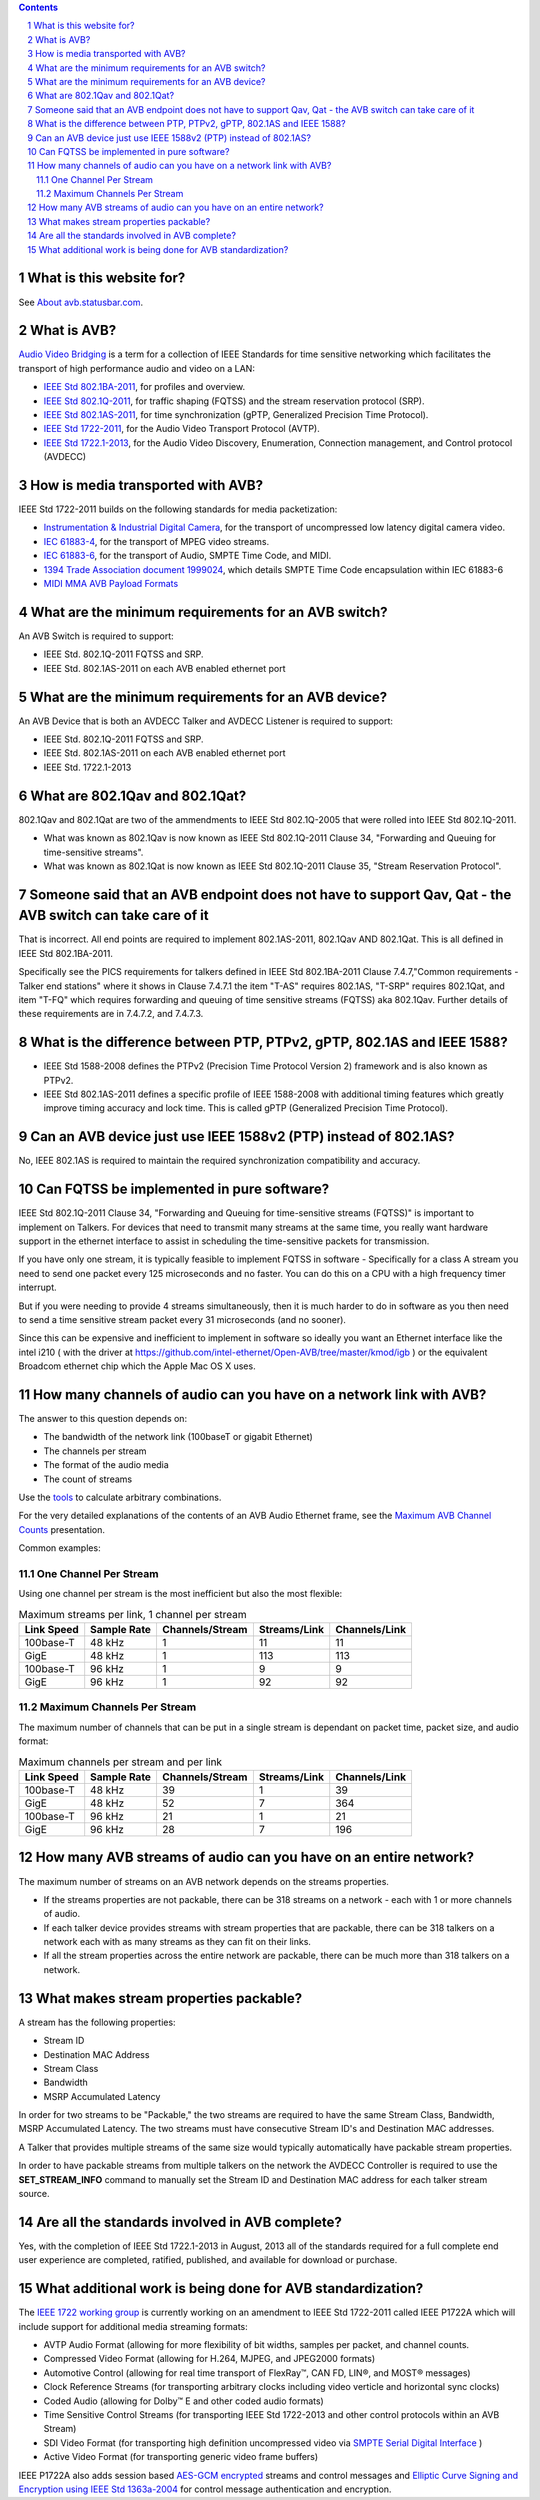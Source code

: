 .. link: 
.. description: 
.. category: FAQ
.. date: 2013/07/27 14:59:17
.. title: FAQ
.. slug: faq

.. sectnum::

.. contents:: 


What is this website for?
-------------------------

See `About avb.statusbar.com </>`_.

What is AVB?
------------

`Audio Video Bridging <http://en.wikipedia.org/wiki/Audio_Video_Bridging>`_ is a term for a collection of IEEE Standards for time sensitive networking which facilitates the transport of high performance audio and video on a LAN:

* `IEEE Std 802.1BA-2011 <http://standards.ieee.org/findstds/standard/802.1BA-2011.html>`_, for profiles and overview.
* `IEEE Std 802.1Q-2011 <http://standards.ieee.org/findstds/standard/802.1Q-2011.html>`_, for traffic shaping (FQTSS) and the stream reservation protocol (SRP).
* `IEEE Std 802.1AS-2011 <http://standards.ieee.org/findstds/standard/802.1AS-2011.html>`_, for time synchronization (gPTP, Generalized Precision Time Protocol).
* `IEEE Std 1722-2011 <http://standards.ieee.org/findstds/standard/1722-2011.html>`_, for the Audio Video Transport Protocol (AVTP).
* `IEEE Std 1722.1-2013 <http://standards.ieee.org/findstds/standard/1722.1-2013.html>`_, for the Audio Video Discovery, Enumeration, Connection management, and Control protocol (AVDECC)

How is media transported with AVB?
----------------------------------

IEEE Std 1722-2011 builds on the following standards for media packetization:

* `Instrumentation & Industrial Digital Camera <http://en.wikipedia.org/wiki/IIDC#IIDC>`_, for the transport of uncompressed low latency digital camera video.
* `IEC 61883-4 <http://webstore.iec.ch/preview/info_iec61883-4%7Bed2.0%&Den.pdf>`_, for the transport of MPEG video streams.
* `IEC 61883-6 <http://webstore.iec.ch/preview/info_iec61883-6%7Bed2.0%7Den.pdf>`_, for the transport of Audio, SMPTE Time Code, and MIDI.
* `1394 Trade Association document 1999024 <http://www.1394ta.org/developers/specifications/1999024.html>`_, which details SMPTE Time Code encapsulation within IEC 61883-6
* `MIDI MMA AVB Payload Formats <http://www.midi.org/techspecs/avbtp.php>`_

What are the minimum requirements for an AVB switch?
----------------------------------------------------

An AVB Switch is required to support:

* IEEE Std. 802.1Q-2011 FQTSS and SRP.
* IEEE Std. 802.1AS-2011 on each AVB enabled ethernet port

What are the minimum requirements for an AVB device?
----------------------------------------------------

An AVB Device that is both an AVDECC Talker and AVDECC Listener is required to support:

* IEEE Std. 802.1Q-2011 FQTSS and SRP.
* IEEE Std. 802.1AS-2011 on each AVB enabled ethernet port
* IEEE Std. 1722.1-2013

What are 802.1Qav and 802.1Qat?
-------------------------------

802.1Qav and 802.1Qat are two of the ammendments to IEEE Std 802.1Q-2005 that were rolled into IEEE Std 802.1Q-2011.

* What was known as 802.1Qav is now known as IEEE Std 802.1Q-2011 Clause 34, "Forwarding and Queuing for time-sensitive streams".
* What was known as 802.1Qat is now known as IEEE Std 802.1Q-2011 Clause 35, "Stream Reservation Protocol".

Someone said that an AVB endpoint does not have to support Qav, Qat - the AVB switch can take care of it
--------------------------------------------------------------------------------------------------------

That is incorrect.  All end points are required to implement 802.1AS-2011, 802.1Qav AND 802.1Qat.  This is all defined in IEEE Std 802.1BA-2011.

Specifically see the PICS requirements for talkers defined in IEEE Std 802.1BA-2011 Clause 7.4.7,"Common requirements - Talker end stations" where it shows in Clause 7.4.7.1 the item "T-AS" requires 802.1AS, "T-SRP" requires 802.1Qat, and item "T-FQ" which requires forwarding and queuing of time sensitive streams (FQTSS) aka 802.1Qav. Further details of these requirements are in 7.4.7.2, and 7.4.7.3.

What is the difference between PTP, PTPv2, gPTP, 802.1AS and IEEE 1588?
-----------------------------------------------------------------------

* IEEE Std 1588-2008 defines the PTPv2 (Precision Time Protocol Version 2) framework and is also known as PTPv2.
* IEEE Std 802.1AS-2011 defines a specific profile of IEEE 1588-2008 with additional timing features which greatly improve timing accuracy and lock time.  This is called gPTP (Generalized Precision Time Protocol).

Can an AVB device just use IEEE 1588v2 (PTP) instead of 802.1AS?
----------------------------------------------------------------

No, IEEE 802.1AS is required to maintain the required synchronization compatibility and accuracy.

Can FQTSS be implemented in pure software?
------------------------------------------

IEEE Std 802.1Q-2011 Clause 34, "Forwarding and Queuing for time-sensitive streams (FQTSS)" is important to implement on Talkers.  For devices that need to transmit many streams at the same time, you really want hardware support in the ethernet interface to assist in scheduling the time-sensitive packets for transmission.

If you have only one stream, it is typically feasible to implement FQTSS in software - Specifically for a class A stream you need to send one packet every 125 microseconds and no faster.  You can do this on a CPU with a high frequency timer interrupt.

But if you were needing to provide 4 streams simultaneously, then it is much harder to do in software as you then need to send a time sensitive stream packet every 31 microseconds (and no sooner).

Since this can be expensive and inefficient to implement in software so ideally you want an Ethernet interface like the intel i210 ( with the driver at https://github.com/intel-ethernet/Open-AVB/tree/master/kmod/igb ) or the equivalent Broadcom ethernet chip which the Apple Mac OS X uses.

How many channels of audio can you have on a network link with AVB?
-------------------------------------------------------------------

The answer to this question depends on:

* The bandwidth of the network link (100baseT or gigabit Ethernet)
* The channels per stream
* The format of the audio media
* The count of streams

Use the `tools </tags/cat_tools.html>`_ to calculate arbitrary combinations.

For the very detailed explanations of the contents of an AVB Audio Ethernet frame, see the `Maximum AVB Channel Counts </page/presentations/maximum-avb-channel-counts/>`_ presentation.

Common examples:

One Channel Per Stream
``````````````````````


Using one channel per stream is the most inefficient but also the most flexible:  

.. container:: table-responsive

   .. table:: Maximum streams per link, 1 channel per stream
      :class: table-condensed table-striped table-bordered table-hover table

      ==========   ===========   ===============   ============   =============
      Link Speed   Sample Rate   Channels/Stream   Streams/Link   Channels/Link
      ==========   ===========   ===============   ============   =============
      100base-T    48 kHz               1               11              11
      GigE         48 kHz               1              113             113
      100base-T    96 kHz               1                9               9
      GigE         96 kHz               1               92              92
      ==========   ===========   ===============   ============   =============


Maximum Channels Per Stream
```````````````````````````

The maximum number of channels that can be put in a single stream is dependant on packet time, packet size, and audio format:

.. container:: table-responsive

   .. table:: Maximum channels per stream and per link
      :class: table-condensed table-striped table-bordered table-hover table

      ==========   ===========   ===============   ============   =============
      Link Speed   Sample Rate   Channels/Stream   Streams/Link   Channels/Link
      ==========   ===========   ===============   ============   =============
      100base-T    48 kHz              39                1              39
      GigE         48 kHz              52                7             364
      100base-T    96 kHz              21                1              21
      GigE         96 kHz              28                7             196
      ==========   ===========   ===============   ============   =============


How many AVB streams of audio can you have on an entire network?
----------------------------------------------------------------

The maximum number of streams on an AVB network depends on the streams properties.

* If the streams properties are not packable, there can be 318 streams on a network - each with 1 or more channels of audio.
* If each talker device provides streams with stream properties that are packable, there can be 318 talkers on a network each with as many streams as they can fit on their links.
* If all the stream properties across the entire network are packable, there can be much more than 318 talkers on a network.

What makes stream properties packable?
--------------------------------------

A stream has the following properties:

* Stream ID
* Destination MAC Address
* Stream Class
* Bandwidth
* MSRP Accumulated Latency

In order for two streams to be "Packable," the two streams are required to have the same Stream Class, Bandwidth, MSRP Accumulated Latency.  The two streams must have consecutive Stream ID's and Destination MAC addresses.

A Talker that provides multiple streams of the same size would typically automatically have packable stream properties.

In order to have packable streams from multiple talkers on the network the AVDECC Controller is required to use the **SET_STREAM_INFO** command to manually set the Stream ID and Destination MAC address for each talker stream source.


Are all the standards involved in AVB complete?
-----------------------------------------------

Yes, with the completion of IEEE Std 1722.1-2013 in August, 2013 all of the standards required for a full complete end user experience are completed, ratified, published, and available for download or purchase.


What additional work is being done for AVB standardization?
-----------------------------------------------------------

The `IEEE 1722 working group <http://grouper.ieee.org/groups/1722/>`_ is currently working on an amendment to IEEE Std 1722-2011 called IEEE P1722A which will include support for additional media streaming formats:

* AVTP Audio Format (allowing for more flexibility of bit widths, samples per packet, and channel counts.
* Compressed Video Format (allowing for H.264, MJPEG, and JPEG2000 formats)
* Automotive Control (allowing for real time transport of FlexRay™, CAN FD, LIN®, and MOST® messages)
* Clock Reference Streams (for transporting arbitrary clocks including video verticle and horizontal sync clocks)
* Coded Audio (allowing for Dolby™ E and other coded audio formats)
* Time Sensitive Control Streams (for transporting IEEE Std 1722-2013 and other control protocols within an AVB Stream)
* SDI Video Format (for transporting high definition uncompressed video via `SMPTE Serial Digital Interface <http://en.wikipedia.org/wiki/Serial_digital_interface>`_ )
* Active Video Format (for transporting generic video frame buffers)

IEEE P1722A also adds session based `AES-GCM encrypted <http://en.wikipedia.org/wiki/Galois/Counter_Mode>`_ streams and control messages and `Elliptic Curve Signing and Encryption using IEEE Std 1363a-2004 <http://en.wikipedia.org/wiki/IEEE_P1363>`_ for control message authentication and encryption.





